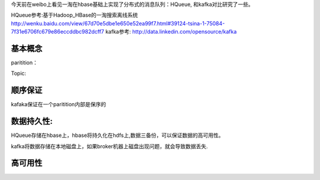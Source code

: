 今天前在weibo上看见一淘在hbase基础上实现了分布式的消息队列：HQueue,
和kafka对比研究了一些。

HQueue参考:基于Hadoop\_HBase的一淘搜索离线系统
http://wenku.baidu.com/view/67d70e5dbe1e650e52ea99f7.html#39124-tsina-1-75084-7f31e6706fc679e86eccddbc982dcff7
kafka参考: http://data.linkedin.com/opensource/kafka

基本概念
~~~~~~~~

paritition：

Topic:

顺序保证
~~~~~~~~

kafaka保证在一个paritition内部是保序的

数据持久性:
~~~~~~~~~~~

HQueue存储在hbase上，hbase将持久化在hdfs上,数据三备份，可以保证数据的高可用性。

kafka将数据存储在本地磁盘上，如果broker机器上磁盘出现问题，就会导致数据丢失.

高可用性
~~~~~~~~

